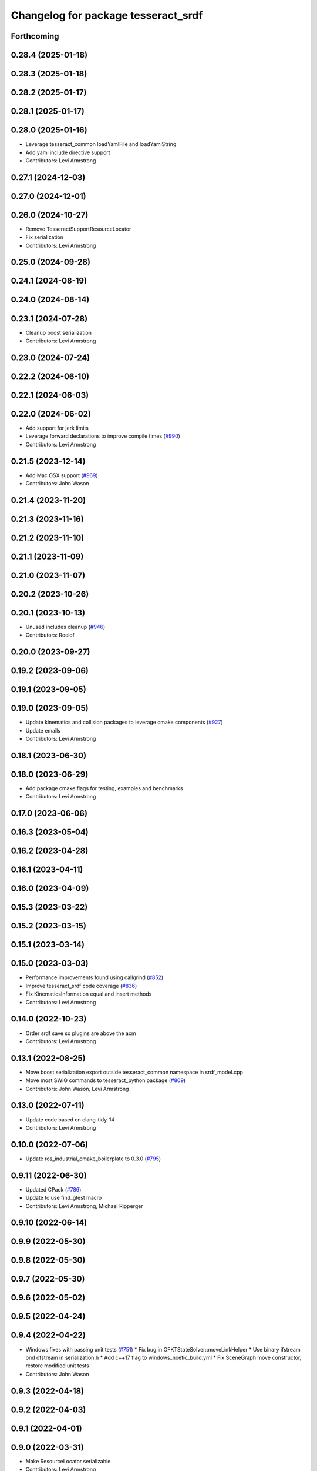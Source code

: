 ^^^^^^^^^^^^^^^^^^^^^^^^^^^^^^^^^^^^
Changelog for package tesseract_srdf
^^^^^^^^^^^^^^^^^^^^^^^^^^^^^^^^^^^^

Forthcoming
-----------

0.28.4 (2025-01-18)
-------------------

0.28.3 (2025-01-18)
-------------------

0.28.2 (2025-01-17)
-------------------

0.28.1 (2025-01-17)
-------------------

0.28.0 (2025-01-16)
-------------------
* Leverage tesseract_common loadYamlFile and loadYamlString
* Add yaml include directive support
* Contributors: Levi Armstrong

0.27.1 (2024-12-03)
-------------------

0.27.0 (2024-12-01)
-------------------

0.26.0 (2024-10-27)
-------------------
* Remove TesseractSupportResourceLocator
* Fix serialization
* Contributors: Levi Armstrong

0.25.0 (2024-09-28)
-------------------

0.24.1 (2024-08-19)
-------------------

0.24.0 (2024-08-14)
-------------------

0.23.1 (2024-07-28)
-------------------
* Cleanup boost serialization
* Contributors: Levi Armstrong

0.23.0 (2024-07-24)
-------------------

0.22.2 (2024-06-10)
-------------------

0.22.1 (2024-06-03)
-------------------

0.22.0 (2024-06-02)
-------------------
* Add support for jerk limits
* Leverage forward declarations to improve compile times (`#990 <https://github.com/tesseract-robotics/tesseract/issues/990>`_)
* Contributors: Levi Armstrong

0.21.5 (2023-12-14)
-------------------
* Add Mac OSX support (`#969 <https://github.com/tesseract-robotics/tesseract/issues/969>`_)
* Contributors: John Wason

0.21.4 (2023-11-20)
-------------------

0.21.3 (2023-11-16)
-------------------

0.21.2 (2023-11-10)
-------------------

0.21.1 (2023-11-09)
-------------------

0.21.0 (2023-11-07)
-------------------

0.20.2 (2023-10-26)
-------------------

0.20.1 (2023-10-13)
-------------------
* Unused includes cleanup (`#946 <https://github.com/tesseract-robotics/tesseract/issues/946>`_)
* Contributors: Roelof

0.20.0 (2023-09-27)
-------------------

0.19.2 (2023-09-06)
-------------------

0.19.1 (2023-09-05)
-------------------

0.19.0 (2023-09-05)
-------------------
* Update kinematics and collision packages to leverage cmake components (`#927 <https://github.com/tesseract-robotics/tesseract/issues/927>`_)
* Update emails
* Contributors: Levi Armstrong

0.18.1 (2023-06-30)
-------------------

0.18.0 (2023-06-29)
-------------------
* Add package cmake flags for testing, examples and benchmarks
* Contributors: Levi Armstrong

0.17.0 (2023-06-06)
-------------------

0.16.3 (2023-05-04)
-------------------

0.16.2 (2023-04-28)
-------------------

0.16.1 (2023-04-11)
-------------------

0.16.0 (2023-04-09)
-------------------

0.15.3 (2023-03-22)
-------------------

0.15.2 (2023-03-15)
-------------------

0.15.1 (2023-03-14)
-------------------

0.15.0 (2023-03-03)
-------------------
* Performance improvements found using callgrind (`#852 <https://github.com/tesseract-robotics/tesseract/issues/852>`_)
* Improve tesseract_srdf code coverage (`#836 <https://github.com/tesseract-robotics/tesseract/issues/836>`_)
* Fix KinematicsInformation equal and insert methods
* Contributors: Levi Armstrong

0.14.0 (2022-10-23)
-------------------
* Order srdf save so plugins are above the acm
* Contributors: Levi Armstrong

0.13.1 (2022-08-25)
-------------------
* Move boost serialization export outside tesseract_common namespace in srdf_model.cpp
* Move most SWIG commands to tesseract_python package (`#809 <https://github.com/tesseract-robotics/tesseract/issues/809>`_)
* Contributors: John Wason, Levi Armstrong

0.13.0 (2022-07-11)
-------------------
* Update code based on clang-tidy-14
* Contributors: Levi Armstrong

0.10.0 (2022-07-06)
-------------------
* Update ros_industrial_cmake_boilerplate to 0.3.0 (`#795 <https://github.com/tesseract-robotics/tesseract/issues/795>`_)

0.9.11 (2022-06-30)
-------------------
* Updated CPack (`#786 <https://github.com/tesseract-robotics/tesseract/issues/786>`_)
* Update to use find_gtest macro
* Contributors: Levi Armstrong, Michael Ripperger

0.9.10 (2022-06-14)
-------------------

0.9.9 (2022-05-30)
------------------

0.9.8 (2022-05-30)
------------------

0.9.7 (2022-05-30)
------------------

0.9.6 (2022-05-02)
------------------

0.9.5 (2022-04-24)
------------------

0.9.4 (2022-04-22)
------------------
* Windows fixes with passing unit tests (`#751 <https://github.com/tesseract-robotics/tesseract/issues/751>`_)
  * Fix bug in OFKTStateSolver::moveLinkHelper
  * Use binary ifstream ond ofstream in serialization.h
  * Add c++17 flag to windows_noetic_build.yml
  * Fix SceneGraph move constructor, restore modified unit tests
* Contributors: John Wason

0.9.3 (2022-04-18)
------------------

0.9.2 (2022-04-03)
------------------

0.9.1 (2022-04-01)
------------------

0.9.0 (2022-03-31)
------------------
* Make ResourceLocator serializable
* Contributors: Levi Armstrong

0.8.7 (2022-03-24)
------------------

0.8.6 (2022-03-24)
------------------

0.8.5 (2022-03-24)
------------------
* Add boost serialization for Environment commands and all underlying types (`#726 <https://github.com/tesseract-robotics/tesseract/issues/726>`_)
  * Add serialization macros to tesseract_common
  * Add serialization for tesseract_geometry primatives
  * Add serialization for meshes and octree
  * Add serialization for Link and Joint
  * Add serialization for tesseract_common types
  * Add serialization for SceneGraph and SceneState
  * Add serialization for tesseract_srdf and tesseract_common types
  * Add serialization for environment commands
  * Fix bug in getCollisionObjectPairs
* Contributors: Matthew Powelson

0.8.4 (2022-03-03)
------------------
* cmake format
* Add TESSERACT_ENABLE_EXAMPLES compile option
* Contributors: John Wason

0.8.3 (2022-02-22)
------------------
* Python patches for Feb 2022 update (`#716 <https://github.com/tesseract-robotics/tesseract/issues/716>`_)
* Sort ACM alphabetically when writing
* Contributors: John Wason, Matthew Powelson

0.8.2 (2022-01-27)
------------------
* Add ability to provide calibration information in the SRDF (`#703 <https://github.com/tesseract-robotics/tesseract/issues/703>`_)
  * Add missing package tesseract_srdf in CI after script
  * Add support for calibration info in SRDF
* Contributors: Levi Armstrong

0.8.1 (2022-01-24)
------------------

0.8.0 (2022-01-19)
------------------

0.7.5 (2022-01-10)
------------------

0.7.4 (2021-12-15)
------------------

0.7.3 (2021-12-15)
------------------

0.7.2 (2021-12-15)
------------------

0.7.1 (2021-12-15)
------------------

0.7.0 (2021-12-04)
------------------
* Move AllowedCollisionMatrix into tesseract_common
* Contributors: Matthew Powelson

0.6.9 (2021-11-29)
------------------

0.6.8 (2021-11-29)
------------------
* Fix spelling errors
* Contributors: Levi Armstrong

0.6.7 (2021-11-16)
------------------

0.6.6 (2021-11-10)
------------------

0.5.0 (2021-07-02)
------------------
* Fix SRDF REP and ROP positioner joint parsing
* Contributors: Levi Armstrong

0.4.1 (2021-04-24)
------------------

0.4.0 (2021-04-23)
------------------
* Fix test names in tesseract_srdf
* Fix spelling in tesseract_srdf package.xml
* Update tesseract_srdf to leverage nested exceptions
* Move srdf code to its own package tesseract_srdf
* Contributors: Levi Armstrong
